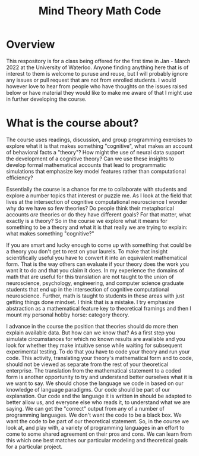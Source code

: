 #+title: Mind Theory Math Code

* Overview
  This respository is for a class being offered for the first time in Jan - March 2022 at the University of Waterloo. Anyone finding anything here that is of interest to them is welcome to puruse and reuse, but I will probably ignore any issues or pull request that are not from enrolled students. I would however love to hear from people who have thoughts on the issues raised below or have material they would like to make me aware of that I might use in further developing the course. 

  
* What is the course about?

The course uses readings, discussion, and group programming exercises
to explore what it is that makes something "cognitive", what makes an
account of behavioral facts a "theory"? How might the use of neural
data support the development of a cognitive theory? Can we use these
insights to develop formal mathematical accounts that lead to
programmatic simulations that emphasize key model features rather than
computational efficiency?

Essentially the course is a chance for me to collaborate with students
and explore a number topics that interest or puzzle me. As I look at
the field that lives at the intersection of cognitive computational
neuroscience I wonder why do we have so few theories? Do people think
their metaphorical accounts /are/ theories or do they have different
goals? For that matter, what exactly is a theory? So in the course we
explore what it means for something to be a theory and what it is that
really we are trying to explain: what makes something "cognitive?"

If you are smart and lucky enough to come up with something that could
be a theory you don't get to rest on your laurels. To make that
insight scientifically useful you have to convert it into an
equivalent mathematical form. That is the way others can evaluate if
your theory does the work you want it to do and that you claim it
does. In my experience the domains of math that are useful for this
translation are not taught to the union of neuroscience, psychology,
engineering, and computer science graduate students that end up in the
intersection of cognitive computational neuroscience. Further, math is
taught to students in these areas with just getting things done
mindset. I think that is a mistake. I try emphasize abstraction as a mathematical feature key to theoretical framings and then I mount my personal hobby horse: category theory.

I advance in the course the position that theories should do more then
explain available data. But how can we know that? As a first step you
simulate circumstances for which no known results are available and
you look for whether they make intuitive sense while waiting for
subsequent experimental testing. To do that you have to code your
theory and run your code. This activity, translating your theory's
mathematical form and to code, should not be viewed as separate from
the rest of your theoretical enterprise. The translation from the
mathematical statement to a coded form is another opportunity to try
and understand better ourselves what it is we want to say. We should
chose the language we code in based on our knowledge of language
paradigms. Our code should be part of our explanation. Our code and
the language it is written in should be adapted to better allow us,
and everyone else who reads it, to understand what we are saying. We
can get the "correct" output from any of a number of programming
languages. We don't want the code to be a black box. We want the code
to be part of our theoretical statement. So, in the course we look at,
and play with, a variety of programming languages in an effort to come
to some shared agreement on their pros and cons. We can learn from this
which one best matches our particular modeling and theoretical
goals for a particular project.
